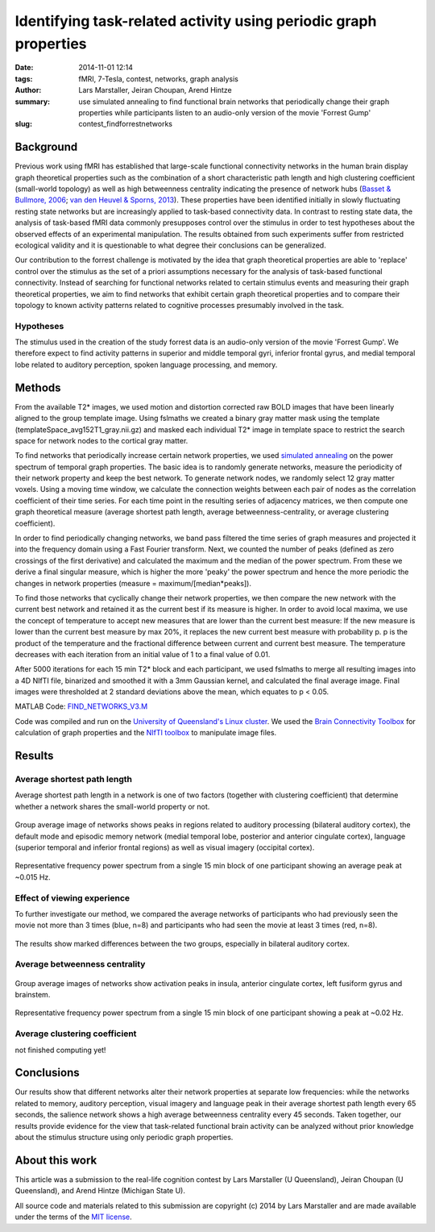 Identifying task-related activity using periodic graph properties
*****************************************************************

:date: 2014-11-01 12:14
:tags: fMRI, 7-Tesla, contest, networks, graph analysis
:author: Lars Marstaller, Jeiran Choupan, Arend Hintze
:summary: use simulated annealing to find functional brain networks that
          periodically change their graph properties while participants
          listen to an audio-only version of the movie 'Forrest Gump'
:slug: contest_findforrestnetworks


Background
==========

Previous work using fMRI has established that large-scale functional
connectivity networks in the human brain display graph theoretical properties
such as the combination of a short characteristic path length and high
clustering coefficient (small-world topology) as well as high betweenness
centrality indicating the presence of network hubs (`Basset & Bullmore, 2006
<http://dx.doi.org/10.1177/1073858406293182>`_; `van den Heuvel & Sporns, 2013
<http://dx.doi.org/10.1016/j.tics.2013.09.012>`_). These properties have
been identified initially in slowly fluctuating resting state networks but are
increasingly applied to task-based connectivity data. In contrast to resting
state data, the analysis of task-based fMRI data commonly presupposes control
over the stimulus in order to test hypotheses about the observed effects of an
experimental manipulation. The results obtained from such experiments suffer
from restricted ecological validity and it is questionable to what degree their
conclusions can be generalized.

Our contribution to the forrest challenge is motivated by the idea that graph
theoretical properties are able to 'replace' control over the stimulus as the
set of a priori assumptions necessary for the analysis of task-based functional
connectivity. Instead of searching for functional networks related to certain
stimulus events and measuring their graph theoretical properties, we aim to
find networks that exhibit certain graph theoretical properties and to compare
their topology to known activity patterns related to cognitive processes
presumably involved in the task.

Hypotheses
----------

The stimulus used in the creation of the study forrest data is an audio-only
version of the movie 'Forrest Gump'. We therefore expect to find activity
patterns in superior and middle temporal gyri, inferior frontal gyrus, and
medial temporal lobe related to auditory perception, spoken language
processing, and memory.

Methods
=======

From the available T2* images, we used motion and distortion corrected raw BOLD
images that have been linearly aligned to the group template image. Using
fslmaths we created a binary gray matter mask using the template
(templateSpace_avg152T1_gray.nii.gz) and masked each individual T2* image in
template space to restrict the search space for network nodes to the cortical
gray matter.

To find networks that periodically increase certain network properties, we
used `simulated annealing <http://en.wikipedia.org/wiki/Simulated_annealing>`_
on the power spectrum of temporal graph properties. The basic idea is to
randomly generate networks, measure the periodicity of their network property
and keep the best network. To generate network nodes, we randomly select 12
gray matter voxels. Using a moving time window, we calculate the connection
weights between each pair of nodes as the correlation coefficient of their time
series. For each time point in the resulting series of adjacency matrices, we
then compute one graph theoretical measure (average shortest path length,
average betweenness-centrality, or average clustering coefficient).

In order to find periodically changing networks, we band pass filtered the time
series of graph measures and projected it into the frequency domain using a
Fast Fourier transform. Next, we counted the number of peaks (defined as zero
crossings of the first derivative) and calculated the maximum and the median of
the power spectrum. From these we derive a final singular measure, which is
higher the more 'peaky' the power spectrum and hence the more periodic the
changes in network properties (measure = maximum/[median*peaks]).

To find those networks that cyclically change their network properties, we then
compare the new network with the current best network and retained it as the
current best if its measure is higher. In order to avoid local maxima, we use
the concept of temperature to accept new measures that are lower than the
current best measure: If the new measure is lower than the current best measure
by max 20%, it replaces the new current best measure with probability p. p is
the product of the temperature and the fractional difference between current
and current best measure. The temperature decreases with each iteration from an
initial value of 1 to a final value of 0.01.

After 5000 iterations for each 15 min T2* block and each participant, we used
fslmaths to merge all resulting images into a 4D NIfTI file, binarized and
smoothed it with a 3mm Gaussian kernel, and calculated the final average image.
Final images were thresholded at 2 standard deviations above the mean, which
equates to p < 0.05.

MATLAB Code: `FIND_NETWORKS_V3.M <{filename}/data/contest_findforrestnetworks/find_networks_v3.m>`_

Code was compiled and run on the `University of Queensland's Linux cluster`_.
We used the `Brain Connectivity Toolbox`_ for calculation of graph properties
and the `NIfTI toolbox`_ to manipulate image files.

.. _University of Queensland's Linux cluster: http://www.hpcu.uq.edu.au/hpc/content/barrine-cluster
.. _Brain Connectivity Toolbox: https://sites.google.com/site/bctnet
.. _NIfTI toolbox: http://www.mathworks.com.au/matlabcentral/fileexchange/8797-tools-for-nifti-and-analyze-image

Results
=======

Average shortest path length
----------------------------

Average shortest path length in a network is one of two factors (together with
clustering coefficient) that determine whether a network shares the small-world
property or not.

.. figure:: {filename}/pics/contest_findforrestnetworks/smAll_AvgShPath.png
   :align: center
   :alt: fMRI volume slice image

   Group average image of networks shows peaks in regions related to auditory
   processing (bilateral auditory cortex), the default mode and episodic
   memory network (medial temporal lobe,
   posterior and anterior cingulate cortex), language (superior temporal and
   inferior frontal regions) as well as visual imagery (occipital
   cortex).

.. figure:: {filename}/pics/contest_findforrestnetworks/s1_4_12_powerPlot_5000.jpg
   :align: center
   :alt: line plot

   Representative frequency power spectrum from a single 15 min block of one
   participant showing an average peak at ~0.015 Hz.

Effect of viewing experience
----------------------------

To further investigate our method, we compared the average networks of
participants who had previously seen the movie not more than 3 times (blue,
n=8) and participants who had seen the movie at least 3 times (red, n=8).

.. figure:: {filename}/pics/contest_findforrestnetworks/hiViewRed_loViewBlue_AvgShPath.png
   :align: center
   :alt: fMRI volume slice image

   The results show marked differences between the two groups, especially in
   bilateral auditory cortex.

Average betweenness centrality
------------------------------

.. figure:: {filename}/pics/contest_findforrestnetworks/smAll_BetwCentr.png
   :align: center
   :alt: fMRI volume slice image

   Group average images of networks show activation peaks in insula, anterior
   cingulate cortex, left fusiform gyrus and brainstem.

.. figure:: {filename}/pics/contest_findforrestnetworks/s1_2_12_powerPlot_5000_betwCent.jpg
   :align: center
   :alt: line plot

   Representative frequency power spectrum from a single 15 min block of one
   participant showing a peak at ~0.02 Hz.

Average clustering coefficient
------------------------------

not finished computing yet!

Conclusions
===========

Our results show that different networks alter their network properties at
separate low frequencies: while the networks related to memory, auditory
perception, visual imagery and language peak in their average shortest path
length every 65 seconds, the salience network shows a high average betweenness
centrality every 45 seconds. Taken together, our results provide evidence for
the view that task-related functional brain activity can be analyzed without
prior knowledge about the stimulus structure using only periodic graph
properties.

About this work
===============

This article was a submission to the real-life cognition contest by Lars Marstaller
(U Queensland), Jeiran Choupan (U Queensland), and Arend Hintze (Michigan State
U).

All source code and materials related to this submission are copyright (c) 2014
by Lars Marstaller and are made available under the terms of the `MIT license`_.

.. _MIT license: http://opensource.org/licenses/MIT
